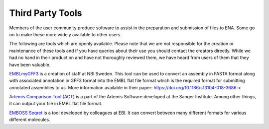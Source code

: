=================
Third Party Tools
=================

Members of the user community produce software to assist in the preparation 
and submission of files to ENA. Some go on to make these more widely available 
to other users.

The following are tools which are openly available. Please note that we are not
responsible for the creation or maintenance of these tools and if you have 
queries about their use you should contact the creators directly. While we had 
no hand in their production and have not thoroughly reviewed them, we have 
heard from users of them that they have been valuable. 


`EMBLmyGFF3 <https://github.com/NBISweden/EMBLmyGFF3>`_ is a creation of 
staff at NBI Sweden. This tool can be used to convert an assembly in FASTA
format along with associated annotation in GFF3 format into the EMBL flat file
format which is the required format for submitting annotated assemblies to us.
More information available in their paper: https://doi.org/10.1186/s13104-018-3686-x

`Artemis Comparison Tool (ACT) <http://sanger-pathogens.github.io/Artemis/ACT/>`_
is a part of the Artemis Software developed at the Sanger Institute. Among 
other things, it can output your file in EMBL flat file format.

`EMBOSS Seqret <https://www.ebi.ac.uk/Tools/sfc/emboss_seqret/>`_ is a tool
developed by colleagues at EBI. It can convert between many different formats
for various different molecules. 

